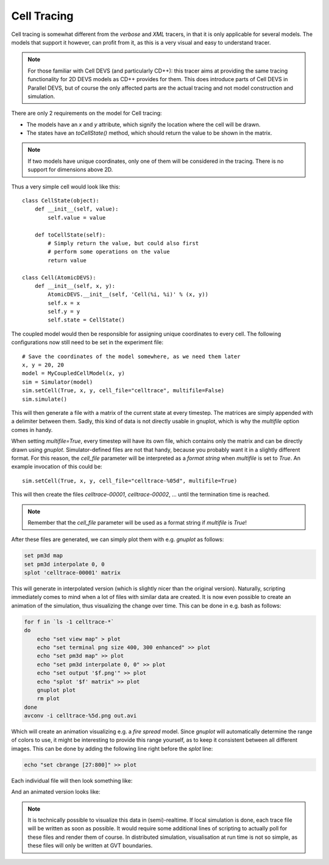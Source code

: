 ..
    Copyright 2014 Modelling, Simulation and Design Lab (MSDL) at 
    McGill University and the University of Antwerp (http://msdl.cs.mcgill.ca/)

    Licensed under the Apache License, Version 2.0 (the "License");
    you may not use this file except in compliance with the License.
    You may obtain a copy of the License at

    http://www.apache.org/licenses/LICENSE-2.0

    Unless required by applicable law or agreed to in writing, software
    distributed under the License is distributed on an "AS IS" BASIS,
    WITHOUT WARRANTIES OR CONDITIONS OF ANY KIND, either express or implied.
    See the License for the specific language governing permissions and
    limitations under the License.

Cell Tracing
============

Cell tracing is somewhat different from the *verbose* and *XML* tracers, in that it is only applicable for several models. The models that support it however, can profit from it, as this is a very visual and easy to understand tracer.

.. note:: For those familiar with Cell DEVS (and particularly CD++): this tracer aims at providing the same tracing functionality for 2D DEVS models as CD++ provides for them. This does introduce parts of Cell DEVS in Parallel DEVS, but of course the only affected parts are the actual tracing and not model construction and simulation.

There are only 2 requirements on the model for Cell tracing:

* The models have an *x* and *y* attribute, which signify the location where the cell will be drawn.
* The states have an *toCellState()* method, which should return the value to be shown in the matrix.

.. note:: If two models have unique coordinates, only one of them will be considered in the tracing. There is no support for dimensions above 2D.

Thus a very simple cell would look like this::

    class CellState(object):
        def __init__(self, value):
            self.value = value

        def toCellState(self):
            # Simply return the value, but could also first 
            # perform some operations on the value
            return value

    class Cell(AtomicDEVS):
        def __init__(self, x, y):
            AtomicDEVS.__init__(self, 'Cell(%i, %i)' % (x, y))
            self.x = x
            self.y = y
            self.state = CellState()

The coupled model would then be responsible for assigning unique coordinates to every cell. The following configurations now still need to be set in the experiment file::

    # Save the coordinates of the model somewhere, as we need them later
    x, y = 20, 20
    model = MyCoupledCellModel(x, y)
    sim = Simulator(model)
    sim.setCell(True, x, y, cell_file="celltrace", multifile=False)
    sim.simulate()

This will then generate a file with a matrix of the current state at every timestep. The matrices are simply appended with a delimiter between them. Sadly, this kind of data is not directly usable in gnuplot, which is why the *multifile* option comes in handy.

When setting *multifile=True*, every timestep will have its own file, which contains only the matrix and can be directly drawn using *gnuplot*. Simulator-defined files are not that handy, because you probably want it in a slightly different format. For this reason, the *cell_file* parameter will be interpreted as a *format string* when *multifile* is set to *True*. An example invocation of this could be::
    
    sim.setCell(True, x, y, cell_file="celltrace-%05d", multifile=True)

This will then create the files *celltrace-00001*, *celltrace-00002*, ... until the termination time is reached.

.. note:: Remember that the *cell_file* parameter will be used as a format string if *multifile* is *True*!

After these files are generated, we can simply plot them with e.g. *gnuplot* as follows:

.. code-block:: gnuplot

   set pm3d map
   set pm3d interpolate 0, 0
   splot 'celltrace-00001' matrix

This will generate in interpolated version (which is slightly nicer than the original version). Naturally, scripting immediately comes to mind when a lot of files with similar data are created. It is now even possible to create an animation of the simulation, thus visualizing the change over time. This can be done in e.g. bash as follows:

.. code-block:: bash

   for f in `ls -1 celltrace-*`
   do
       echo "set view map" > plot
       echo "set terminal png size 400, 300 enhanced" >> plot
       echo "set pm3d map" >> plot
       echo "set pm3d interpolate 0, 0" >> plot
       echo "set output '$f.png'" >> plot
       echo "splot '$f' matrix" >> plot
       gnuplot plot
       rm plot
   done
   avconv -i celltrace-%5d.png out.avi

Which will create an animation visualizing e.g. a *fire spread* model. Since *gnuplot* will automatically determine the range of colors to use, it might be interesting to provide this range yourself, as to keep it consistent between all different images. This can be done by adding the following line right before the *splot* line:

.. code-block:: bash

   echo "set cbrange [27:800]" >> plot

Each individual file will then look something like:

.. image:: celldevs.png
   :alt: Cell view
   :width: 100%

And an animated version looks like:

.. image:: celldevs.gif
   :alt: Cell view animation
   :width: 100%

.. note:: It is technically possible to visualize this data in (semi)-realtime. If local simulation is done, each trace file will be written as soon as possible. It would require some additional lines of scripting to actually poll for these files and render them of course. In distributed simulation, visualisation at run time is not so simple, as these files will only be written at GVT boundaries.
